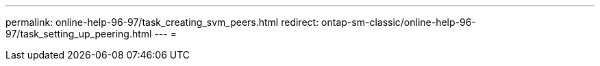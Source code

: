 ---
permalink: online-help-96-97/task_creating_svm_peers.html 
redirect: ontap-sm-classic/online-help-96-97/task_setting_up_peering.html 
---
= 


